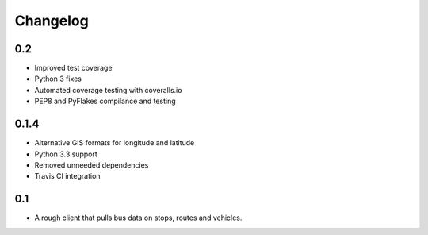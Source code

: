 =========
Changelog
=========

0.2
---

* Improved test coverage
* Python 3 fixes
* Automated coverage testing with coveralls.io
* PEP8 and PyFlakes compilance and testing

0.1.4
-----

* Alternative GIS formats for longitude and latitude
* Python 3.3 support
* Removed unneeded dependencies
* Travis CI integration

0.1
---

* A rough client that pulls bus data on stops, routes and vehicles.

